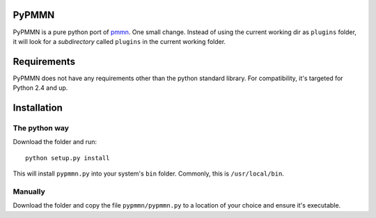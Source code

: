 PyPMMN
======

PyPMMN is a pure python port of pmmn_. One small change. Instead of using the
current working dir as ``plugins`` folder, it will look for a *subdirectory*
called ``plugins`` in the current working folder.

Requirements
============

PyPMMN does not have any requirements other than the python standard library.
For compatibility, it's targeted for Python 2.4 and up.

Installation
============

The python way
--------------

Download the folder and run::

    python setup.py install

This will install ``pypmmn.py`` into your system's ``bin`` folder. Commonly,
this is ``/usr/local/bin``.

Manually
--------

Download the folder and copy the file ``pypmmn/pypmmn.py`` to a location of
your choice and ensure it's executable.


.. _pmmn: http://blog.pwkf.org/post/2008/11/04/A-Poor-Man-s-Munin-Node-to-Monitor-Hostile-UNIX-Servers

